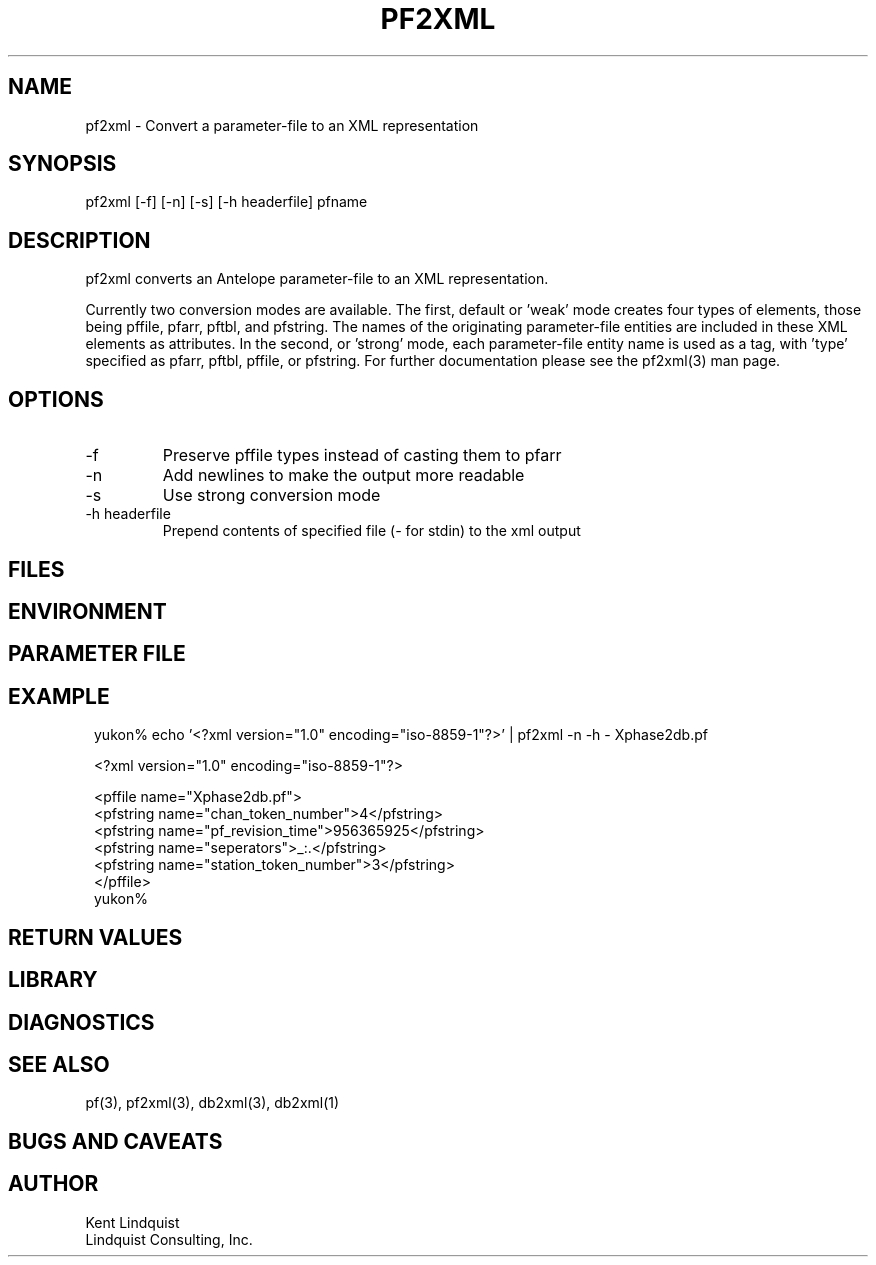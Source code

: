 .TH PF2XML 1 "$Date$"
.SH NAME
pf2xml \- Convert a parameter-file to an XML representation
.SH SYNOPSIS
.nf
pf2xml [-f] [-n] [-s] [-h headerfile] pfname
.fi
.SH DESCRIPTION
pf2xml converts an Antelope parameter-file to an XML representation.

Currently two conversion modes are available. The first, default 
or 'weak' mode creates four types of elements, those being pffile,
pfarr, pftbl, and pfstring. The names of the originating parameter-file
entities are included in these XML elements as attributes. In the second, 
or 'strong' mode, each parameter-file entity name is used as a tag, 
with 'type' specified as pfarr, pftbl, pffile, or pfstring. For further
documentation please see the pf2xml(3) man page.

.SH OPTIONS
.IP -f
Preserve pffile types instead of casting them to pfarr 
.IP -n
Add newlines to make the output more readable
.IP -s 
Use strong conversion mode 
.IP "-h headerfile"
Prepend contents of specified file (\fI-\fP for stdin) to the xml 
output
.SH FILES
.SH ENVIRONMENT
.SH PARAMETER FILE
.SH EXAMPLE
.ft CW
.in 2c
.nf

yukon% echo '<?xml version="1.0" encoding="iso-8859-1"?>' | pf2xml -n -h - Xphase2db.pf

<?xml version="1.0" encoding="iso-8859-1"?>

<pffile name="Xphase2db.pf">
<pfstring name="chan_token_number">4</pfstring>
<pfstring name="pf_revision_time">956365925</pfstring>
<pfstring name="seperators">_:.</pfstring>
<pfstring name="station_token_number">3</pfstring>
</pffile>
yukon% 

.fi
.in
.ft R
.SH RETURN VALUES
.SH LIBRARY
.SH DIAGNOSTICS
.SH "SEE ALSO"
.nf
pf(3), pf2xml(3), db2xml(3), db2xml(1)
.fi
.SH "BUGS AND CAVEATS"
.SH AUTHOR
.nf
Kent Lindquist
Lindquist Consulting, Inc.
.fi
.\" $Id$
